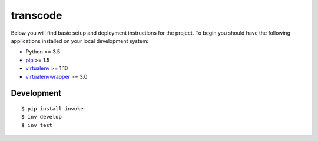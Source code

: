 transcode
=========

Below you will find basic setup and deployment instructions for the project.
To begin you should have the following applications installed on your
local development system:

- Python >= 3.5
- `pip <http://www.pip-installer.org/>`_ >= 1.5
- `virtualenv <http://www.virtualenv.org/>`_ >= 1.10
- `virtualenvwrapper <http://pypi.python.org/pypi/virtualenvwrapper>`_ >= 3.0

Development
-----------

::

    $ pip install invoke
    $ inv develop
    $ inv test
